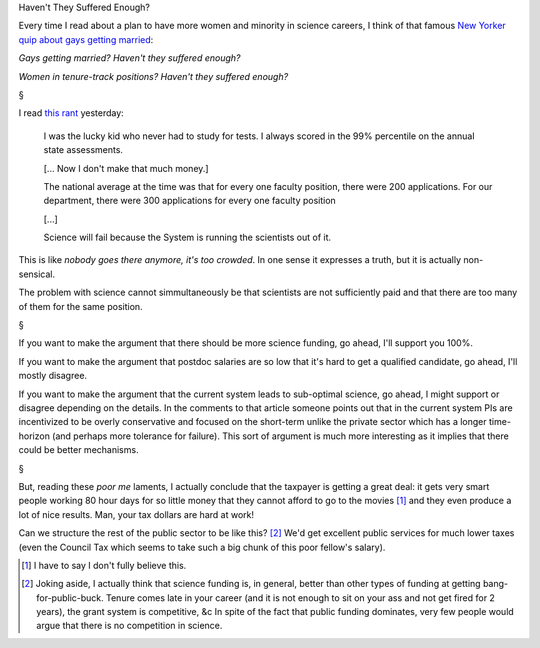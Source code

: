 Haven't They Suffered Enough?

Every time I read about a plan to have more women and minority in science
careers, I think of that famous `New Yorker quip about gays getting married
<http://www.condenaststore.com/-sp/Gays-and-lesbians-getting-married-haven-t-they-suffered-enough-New-Yorker-Cartoon-Prints_i8544598_.htm>`__:

*Gays getting married? Haven't they suffered enough?*

*Women in tenure-track positions? Haven't they suffered enough?*

§

I read `this rant
<http://anothersb.blogspot.de/2014/03/my-life-as-phd-scientist-you-should.html>`__ yesterday:

    I was the lucky kid who never had to study for tests.  I always scored in
    the 99% percentile on the annual state assessments.
    
    [... Now I don't make that much money.]

    The national average at the time was that for every one faculty position,
    there were 200 applications.  For our department, there were 300
    applications for every one faculty position

    [...]

    Science will fail because the System is running the scientists out of it.

This is like *nobody goes there anymore, it's too crowded*. In one sense it
expresses a truth, but it is actually non-sensical.

The problem with science cannot simmultaneously be that scientists are not
sufficiently paid and that there are too many of them for the same position.

§

If you want to make the argument that there should be more science funding, go
ahead, I'll support you 100%.

If you want to make the argument that postdoc salaries are so low that it's
hard to get a qualified candidate, go ahead, I'll mostly disagree.

If you want to make the argument that the current system leads to sub-optimal
science, go ahead, I might support or disagree depending on the details. In the
comments to that article someone points out that in the current system PIs are
incentivized to be overly conservative and focused on the short-term unlike the
private sector which has a longer time-horizon (and perhaps more tolerance for
failure). This sort of argument is much more interesting as it implies that
there could be better mechanisms.

§

But, reading these *poor me* laments, I actually conclude that the taxpayer is
getting a great deal: it gets very smart people working 80 hour days for so
little money that they cannot afford to go to the movies [#]_ and they even
produce a lot of nice results. Man, your tax dollars are hard at work!

Can we structure the rest of the public sector to be like this? [#]_ We'd get
excellent public services for much lower taxes (even the Council Tax which
seems to take such a big chunk of this poor fellow's salary).

.. [#] I have to say I don't fully believe this.

.. [#] Joking aside, I actually think that science funding is, in general,
   better than other types of funding at getting bang-for-public-buck. Tenure
   comes late in your career (and it is not enough to sit on your ass and not
   get fired for 2 years), the grant system is competitive, &c In spite of the
   fact that public funding dominates, very few people would argue that there
   is no competition in science.
